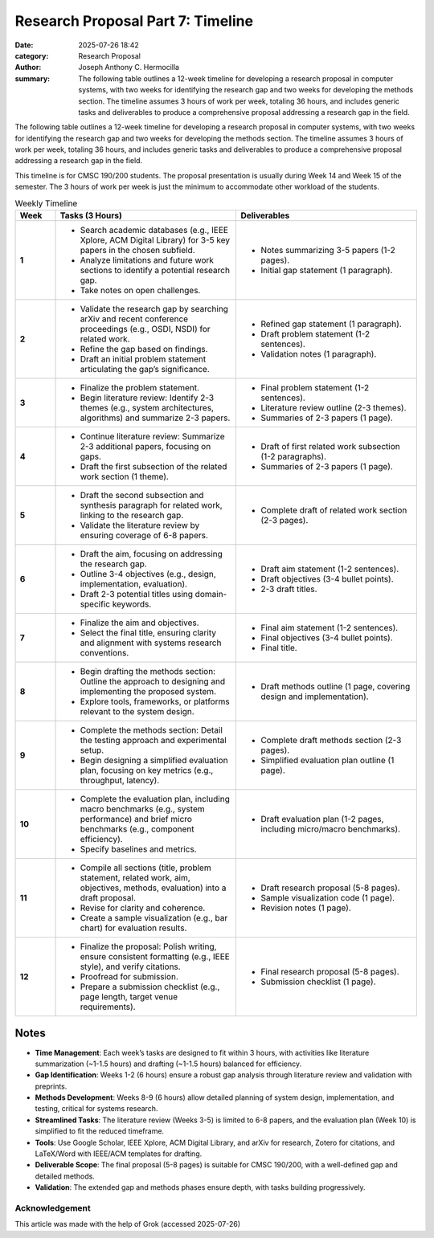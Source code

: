 Research Proposal Part 7: Timeline
##################################

:date: 2025-07-26 18:42 
:category: Research Proposal
:author: Joseph Anthony C. Hermocilla
:summary: The following table outlines a 12-week timeline for developing a research proposal in computer systems, with two weeks for identifying the research gap and two weeks for developing the methods section. The timeline assumes 3 hours of work per week, totaling 36 hours, and includes generic tasks and deliverables to produce a comprehensive proposal addressing a research gap in the field.

The following table outlines a 12-week timeline for developing a research proposal in computer systems, with two weeks for identifying the research gap and two weeks for developing the methods section. The timeline assumes 3 hours of work per week, totaling 36 hours, and includes generic tasks and deliverables to produce a comprehensive proposal addressing a research gap in the field. 

This timeline is for CMSC 190/200 students. The proposal presentation is usually during Week 14 and Week 15 of the semester. The 3 hours of work per week is just the minimum to accommodate other workload of the students. 

.. list-table:: Weekly Timeline
   :widths: 10 45 45
   :header-rows: 1

   * - **Week**
     - **Tasks (3 Hours)**
     - **Deliverables**
   * - **1**
     - - Search academic databases (e.g., IEEE Xplore, ACM Digital Library) for 3-5 key papers in the chosen subfield.
       - Analyze limitations and future work sections to identify a potential research gap.
       - Take notes on open challenges.
     - - Notes summarizing 3-5 papers (1-2 pages).
       - Initial gap statement (1 paragraph).
   * - **2**
     - - Validate the research gap by searching arXiv and recent conference proceedings (e.g., OSDI, NSDI) for related work.
       - Refine the gap based on findings.
       - Draft an initial problem statement articulating the gap’s significance.
     - - Refined gap statement (1 paragraph).
       - Draft problem statement (1-2 sentences).
       - Validation notes (1 paragraph).
   * - **3**
     - - Finalize the problem statement.
       - Begin literature review: Identify 2-3 themes (e.g., system architectures, algorithms) and summarize 2-3 papers.
     - - Final problem statement (1-2 sentences).
       - Literature review outline (2-3 themes).
       - Summaries of 2-3 papers (1 page).
   * - **4**
     - - Continue literature review: Summarize 2-3 additional papers, focusing on gaps.
       - Draft the first subsection of the related work section (1 theme).
     - - Draft of first related work subsection (1-2 paragraphs).
       - Summaries of 2-3 papers (1 page).
   * - **5**
     - - Draft the second subsection and synthesis paragraph for related work, linking to the research gap.
       - Validate the literature review by ensuring coverage of 6-8 papers.
     - - Complete draft of related work section (2-3 pages).
   * - **6**
     - - Draft the aim, focusing on addressing the research gap.
       - Outline 3-4 objectives (e.g., design, implementation, evaluation).
       - Draft 2-3 potential titles using domain-specific keywords.
     - - Draft aim statement (1-2 sentences).
       - Draft objectives (3-4 bullet points).
       - 2-3 draft titles.
   * - **7**
     - - Finalize the aim and objectives.
       - Select the final title, ensuring clarity and alignment with systems research conventions.
     - - Final aim statement (1-2 sentences).
       - Final objectives (3-4 bullet points).
       - Final title.
   * - **8**
     - - Begin drafting the methods section: Outline the approach to designing and implementing the proposed system.
       - Explore tools, frameworks, or platforms relevant to the system design.
     - - Draft methods outline (1 page, covering design and implementation).
   * - **9**
     - - Complete the methods section: Detail the testing approach and experimental setup.
       - Begin designing a simplified evaluation plan, focusing on key metrics (e.g., throughput, latency).
     - - Complete draft methods section (2-3 pages).
       - Simplified evaluation plan outline (1 page).
   * - **10**
     - - Complete the evaluation plan, including macro benchmarks (e.g., system performance) and brief micro benchmarks (e.g., component efficiency).
       - Specify baselines and metrics.
     - - Draft evaluation plan (1-2 pages, including micro/macro benchmarks).
   * - **11**
     - - Compile all sections (title, problem statement, related work, aim, objectives, methods, evaluation) into a draft proposal.
       - Revise for clarity and coherence.
       - Create a sample visualization (e.g., bar chart) for evaluation results.
     - - Draft research proposal (5-8 pages).
       - Sample visualization code (1 page).
       - Revision notes (1 page).
   * - **12**
     - - Finalize the proposal: Polish writing, ensure consistent formatting (e.g., IEEE style), and verify citations.
       - Proofread for submission.
       - Prepare a submission checklist (e.g., page length, target venue requirements).
     - - Final research proposal (5-8 pages).
       - Submission checklist (1 page).

Notes
-----

- **Time Management**: Each week’s tasks are designed to fit within 3 hours, with activities like literature summarization (~1-1.5 hours) and drafting (~1-1.5 hours) balanced for efficiency.
- **Gap Identification**: Weeks 1-2 (6 hours) ensure a robust gap analysis through literature review and validation with preprints.
- **Methods Development**: Weeks 8-9 (6 hours) allow detailed planning of system design, implementation, and testing, critical for systems research.
- **Streamlined Tasks**: The literature review (Weeks 3-5) is limited to 6-8 papers, and the evaluation plan (Week 10) is simplified to fit the reduced timeframe.
- **Tools**: Use Google Scholar, IEEE Xplore, ACM Digital Library, and arXiv for research, Zotero for citations, and LaTeX/Word with IEEE/ACM templates for drafting.
- **Deliverable Scope**: The final proposal (5-8 pages) is suitable for CMSC 190/200, with a well-defined gap and detailed methods.
- **Validation**: The extended gap and methods phases ensure depth, with tasks building progressively.



Acknowledgement
===============
This article was made with the help of Grok (accessed 2025-07-26)
